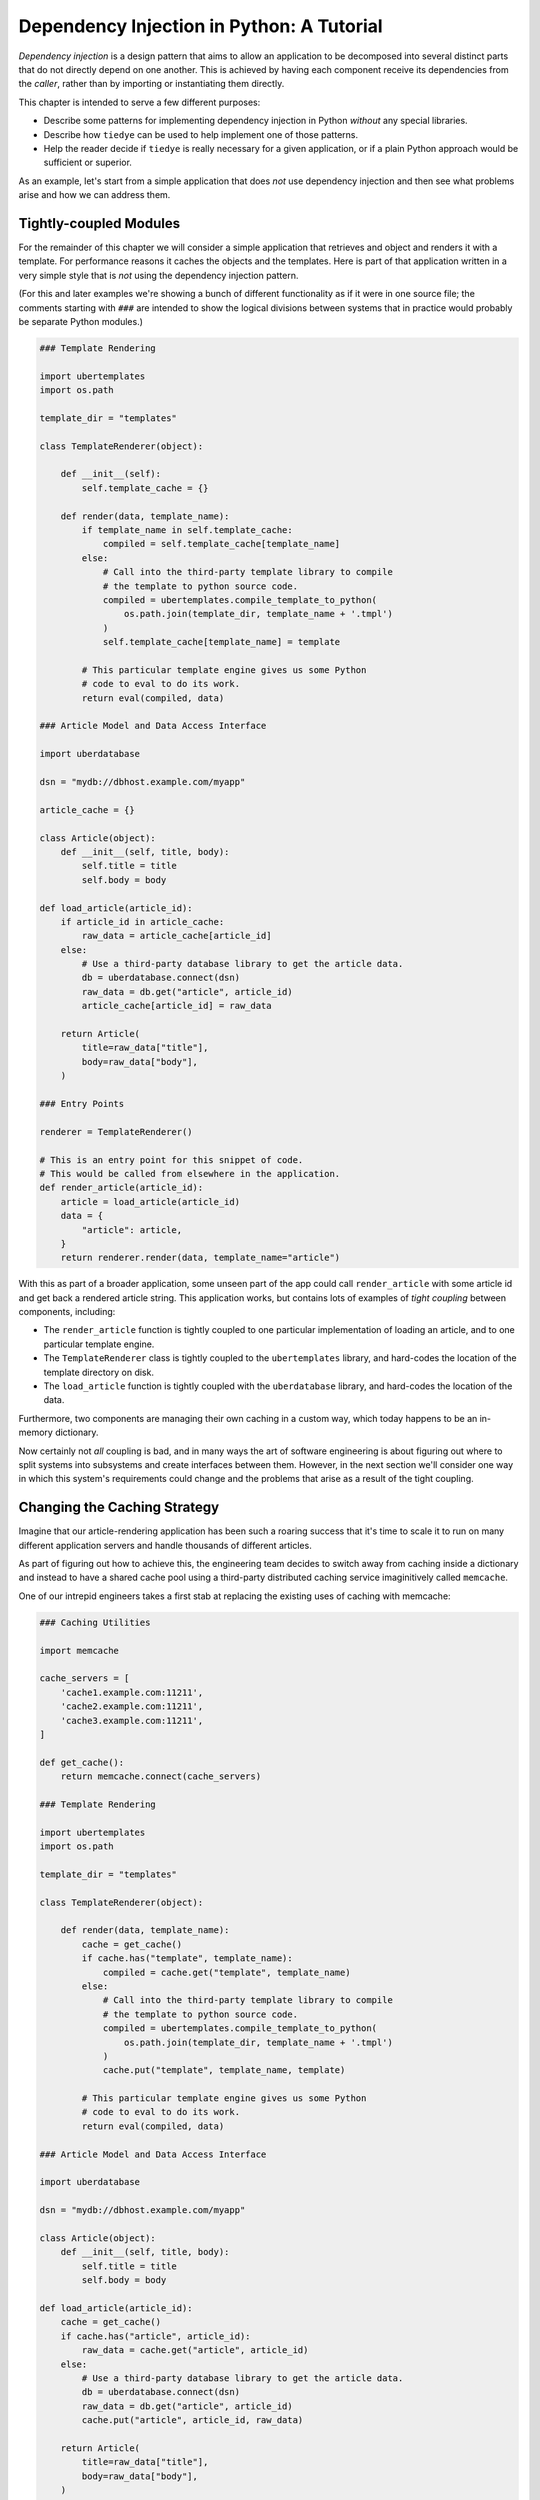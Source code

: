Dependency Injection in Python: A Tutorial
==========================================

*Dependency injection* is a design pattern that aims to allow an application
to be decomposed into several distinct parts that do not directly depend
on one another. This is achieved by having each component receive its
dependencies from the *caller*, rather than by importing or instantiating
them directly.

This chapter is intended to serve a few different purposes:

* Describe some patterns for implementing dependency injection in Python
  *without* any special libraries.

* Describe how ``tiedye`` can be used to help implement one of those
  patterns.

* Help the reader decide if ``tiedye`` is really necessary for a given
  application, or if a plain Python approach would be sufficient or superior.

As an example, let's start from a simple application that does *not* use
dependency injection and then see what problems arise and how we can
address them.

Tightly-coupled Modules
-----------------------

For the remainder of this chapter we will consider a simple application
that retrieves and object and renders it with a template. For performance
reasons it caches the objects and the templates. Here is part of that
application written in a very simple style that is *not* using the
dependency injection pattern.

(For this and later examples we're showing a bunch of different functionality
as if it were in one source file; the comments starting with ``###`` are
intended to show the logical divisions between systems that in practice would
probably be separate Python modules.)

.. code-block:: python

   ### Template Rendering

   import ubertemplates
   import os.path

   template_dir = "templates"

   class TemplateRenderer(object):

       def __init__(self):
           self.template_cache = {}

       def render(data, template_name):
           if template_name in self.template_cache:
               compiled = self.template_cache[template_name]
           else:
               # Call into the third-party template library to compile
               # the template to python source code.
               compiled = ubertemplates.compile_template_to_python(
                   os.path.join(template_dir, template_name + '.tmpl')
               )
               self.template_cache[template_name] = template

           # This particular template engine gives us some Python
           # code to eval to do its work.
           return eval(compiled, data)

   ### Article Model and Data Access Interface

   import uberdatabase

   dsn = "mydb://dbhost.example.com/myapp"

   article_cache = {}

   class Article(object):
       def __init__(self, title, body):
           self.title = title
           self.body = body

   def load_article(article_id):
       if article_id in article_cache:
           raw_data = article_cache[article_id]
       else:
           # Use a third-party database library to get the article data.
           db = uberdatabase.connect(dsn)
           raw_data = db.get("article", article_id)
           article_cache[article_id] = raw_data

       return Article(
           title=raw_data["title"],
           body=raw_data["body"],
       )

   ### Entry Points

   renderer = TemplateRenderer()

   # This is an entry point for this snippet of code.
   # This would be called from elsewhere in the application.
   def render_article(article_id):
       article = load_article(article_id)
       data = {
           "article": article,
       }
       return renderer.render(data, template_name="article")

With this as part of a broader application, some unseen part of the app could
call ``render_article`` with some article id and get back a rendered article
string. This application works, but contains lots of examples of
*tight coupling* between components, including:

* The ``render_article`` function is tightly coupled to one particular
  implementation of loading an article, and to one particular template engine.

* The ``TemplateRenderer`` class is tightly coupled to the ``ubertemplates``
  library, and hard-codes the location of the template directory on disk.

* The ``load_article`` function is tightly coupled with the
  ``uberdatabase`` library, and hard-codes the location of the data.

Furthermore, two components are managing their own caching in a custom way,
which today happens to be an in-memory dictionary.

Now certainly not *all* coupling is bad, and in many ways the art of
software engineering is about figuring out where to split systems into
subsystems and create interfaces between them. However, in the next section
we'll consider one way in which this system's requirements could change and
the problems that arise as a result of the tight coupling.

Changing the Caching Strategy
-----------------------------

Imagine that our article-rendering application has been such a roaring success
that it's time to scale it to run on many different application servers and
handle thousands of different articles.

As part of figuring out how to achieve this, the engineering team decides to
switch away from caching inside a dictionary and instead to have a shared
cache pool using a third-party distributed caching service imaginitively called
``memcache``.

One of our intrepid engineers takes a first stab at replacing the existing
uses of caching with memcache:

.. code-block:: python

   ### Caching Utilities

   import memcache

   cache_servers = [
       'cache1.example.com:11211',
       'cache2.example.com:11211',
       'cache3.example.com:11211',
   ]

   def get_cache():
       return memcache.connect(cache_servers)

   ### Template Rendering

   import ubertemplates
   import os.path

   template_dir = "templates"

   class TemplateRenderer(object):

       def render(data, template_name):
           cache = get_cache()
           if cache.has("template", template_name):
               compiled = cache.get("template", template_name)
           else:
               # Call into the third-party template library to compile
               # the template to python source code.
               compiled = ubertemplates.compile_template_to_python(
                   os.path.join(template_dir, template_name + '.tmpl')
               )
               cache.put("template", template_name, template)

           # This particular template engine gives us some Python
           # code to eval to do its work.
           return eval(compiled, data)

   ### Article Model and Data Access Interface

   import uberdatabase

   dsn = "mydb://dbhost.example.com/myapp"

   class Article(object):
       def __init__(self, title, body):
           self.title = title
           self.body = body

   def load_article(article_id):
       cache = get_cache()
       if cache.has("article", article_id):
           raw_data = cache.get("article", article_id)
       else:
           # Use a third-party database library to get the article data.
           db = uberdatabase.connect(dsn)
           raw_data = db.get("article", article_id)
           cache.put("article", article_id, raw_data)

       return Article(
           title=raw_data["title"],
           body=raw_data["body"],
       )

   ### Entry Points

   renderer = TemplateRenderer()

   # This is an entry point for this snippet of code.
   # This would be called from elsewhere in the application.
   def render_article(article_id):
       article = load_article(article_id)
       data = {
           "article": article,
       }
       return renderer.render(data, template_name="article")

This works, but it was a pretty epic effort to replace every existing
implementation of caching with this new one -- we have to assume that other
parts of this application not shown here were using caching too! We'd need
to repeat this work if we later decided to use a different caching system,
since what we've returned here is specifically the memcache client object.

I'm sure at this point most readers are abuzz with different ways to solve
this problem. For example, those who have worked with the web framework
``django`` will probably think of how it provides a special mechanism for
separating application settings from code (``django.conf``). Some of those
settings are like our hard-coded cache server and database server settings
above, while others are strings that identify classes to be instantiated
to perform a particular function.

Let's take this track for the moment: assuming that we have a ``django``-like
settings system, here's what the "Caching Utilities" section could become:

.. code-block:: python

   ### Caching Utilities

   from uberframework.conf import settings

   class MemcacheCache(object):

       def __init__(self):
           import memcache
           self.memcache = memcache.connect(settings.MEMCACHE_SERVERS)

       def has(self, type, key):
           return self.memcache.has(type, key)

       def get(self, type, key):
           return self.memcache.get(type, key, get)

       def put(self, type, key, value):
           return self.memcache.put(type, key, value)

   class SiderCache(object):

       def __init__(self):
           import sider
           self.sider = sider.connect(settings.SIDER_SERVERS)

       def has(self, type, key):
           return self.sider.contains(type + ":" + key)

       def get(self, type, key):
           return self.sider.retrieve(type + ":" + key)

       def put(self, type, key, value):
           return self.sider.store(type + ":" + key, value)

   def get_cache():
       cache_class_name = settings.CACHE_CLASS
       cache_class = globals()[cache_class_name]
       return cache_class()

What we've created here is in fact an example of the dependency injection
pattern: we've separated the request for a cache from the specific cache
implementation, so now any caller can just ask for a cache and not need to
know what kind of cache was actually returned.

This sort of design can work -- and *has* worked -- for many applications;
as noted, ``django`` itself uses this pattern, as do many applications built
on it.

However, there are limitations of this approach as we will see in the
following section.

Unit Testing
------------

Our imaginary application has now become complicated enough that the team
wants to write automated unit tests as a first step towards safely making
changes.

A *unit test* should test only one part of a system in isolation, with the
goal of ensuring that its own behavior and its interactions with other parts
are correct without also implicitly testing the rest of the system at the
same time.

The most common technique for implementing unit tests is to use *mock objects*
to stand in for a unit's dependencies. Mocks provide a particular interface
but often return just hard-coded response values, and often they also
*log* calls to their methods to allow the test code to ensure the correct
methods were called, and with the correct arguments.

Let's try to write a test for our ``TemplateRenderer`` class, using
the standard Python :py:mod:`unittest` module:

.. code-block:: python

   import unittest
   from myapp import TemplateRenderer, Article

   class TestTemplateRenderer(unittest.TestCase):

       def test_render(self):
           renderer = TemplateRenderer()
           data = {
               "article": Article(
                   title="dummy title",
                   body="dummy body",
               ),
           }
           result = renderer.render(data, template_name="article")
           self.assertEqual(
               result,
               "<h1>dummy title</h1><p>dummy body</p>",
           )

This is certainly an automated test, but it's not strictly a *unit* test
for a number of reasons, including:

* It depends on a particular template from the real application, meaning that
  the test is effectively testing the template as well as the renderer,
  and will need to be updated each time the template changes.

* The test fails to exercise both the
  ``if cache.has("template", template_name)`` branch and the ``else`` branch
  inside ``render``, and in fact it is undetermined which branch will run,
  and in fact a different branch may run for different executions of the
  test depending on the cache state.

* The test reaches out to the same caching servers as the production
  application, which not only means that we're effectively testing the
  behavior of those servers but also that we're at risk of *polluting* the
  main application cache if our code has a bug.

* The test implicitly also tests the ``ubertemplates`` third-party library.
  Testing that a third-party library does what your application expects
  is important, but that's a task for *integration* testing, not *unit*
  testing.

A frequent solution to this problem for applications using the "global
settings object" strategy for dependency injection is to have a separate
configuration for running tests, and probably also e.g. to teach our
``get_cache`` function how to instantiate a mock cache so it can be used
while testing. This solution works somewhat, but fails to account for
each test needing to create its own separate mock configuration for some
reason, and increases the chances that state from one test will inadvertently
persist into another test and change its outcome.

Rather than adding further complexity to the global settings object, a
more straightforward approach is to simply tell the ``TemplateRenderer``
which cache to use *directly*, rather than having it create its own. This
can be achieved by just adding an initializer parameter for each dependency.
Let's see what ``TemplateRenderer`` looks like once we decouple it from
the caching system, the template compiler and the template directory:

.. code-block:: python

   ### Template Rendering

   class TemplateRenderer(object):

       def __init__(self, cache, compile_template):
           self.cache = cache
           self.compile_template = compile_template

       def render(data, template_name):
           if self.cache.has("template", template_name):
               compiled = self.cache.get("template", template_name)
           else:
               # Call into the third-party template library to compile
               # the template to python source code.
               compiled = self.compile_template(template_name)
               self.cache.put("template", template_name, template)

           # This particular template engine gives us some Python
           # code to eval to do its work.
           return eval(compiled, data)

The initializer now takes two new arguments:

* ``cache`` is an object implementing the cache interface, such as a
  ``MemcacheCache`` or a ``SiderCache``, or indeed a mock cache.

* ``compile_template`` is a callable that takes a template name and returns
  Python source code representing that template.

This is a more "traditional" implementation of the dependency injection
pattern, without any special global configuration objects. Instead, we just
"wire up" the dependencies by instantiating them in the caller and passing
them in as parameters. In most situations we'd inject objects rather than just
standalone callables, but both are possible in Python (unlike, say, Java) and
both are valid in different situations to solve different problems. In this
case we could equally have provided a "template compiler" object with a
"compile" method on it, but the example uses a callable simply to illustrate
that it is possible and explore the implications of that approach.

We can now add some mocks to our unit test. For the sake of example here we
use the facilities provided by the :py:mod:`mock` module.

.. code-block:: python

   import unittest
   import mock
   from myapp import TemplateRenderer, Article

   class TestTemplateRenderer(unittest.TestCase):

       def test_render_cache_miss(self):
           cache = mock.Mock()
           cache.has.return_value = False

           compile_template = mock.Mock()
           compile_template.return_value = "'hi ' + name"

           renderer = TemplateRenderer(
               cache=cache,
               compile_template=compile_template,
           )
           data = {
               "name": "world",
           }

           result = renderer.render(data, template_name="article")
           self.assertEqual(
               result,
               "hi world",
           )

           # Cache should've been called with the template name.
           cache.has.assert_called_with("template", "article")

           # Since we simulated a cache miss, cache should also have
           # been updated with the new template value.
           cache.put.assert_called_with("template", "article", "'hi ' + name")

           # Since it was a cache miss we should also have compiled the
           # template.
           compile_template.assert_called_with("article")

       def test_render_cache_hit(self):
           cache = mock.Mock()
           cache.has.return_value = True
           cache.get.return_value = "'hi ' + name"

           # Won't actually be called in this codepath, but
           # required to instantiate anyway.
           compile_template = mock.Mock()

           renderer = TemplateRenderer(
               cache=cache,
               compile_template=compile_template,
           )
           data = {
               "name": "world",
           }

           result = renderer.render(data, template_name="article")
           self.assertEqual(
               result,
               "hi world",
           )

           # Cache should've been called with the template name.
           cache.has.assert_called_with("template", "article")

           # Since we simulated a cache hit, we should also have
           # retrieved the template from the cache.
           cache.get.assert_called_with("template", "article")

           # Since it was a cache hit we should've skipped compiling the
           # template.
           self.assertFalse(compile_template.called)

This new test is now much more self-contained and is not dependent on any
significant global state. The test is in complete control of the environment
in which ``TemplateRenderer`` runs and can thus forcefully exercise both
a cache miss and a cache hit and ensure correct behavior in both cases.

This is still not perfect; for example, we're still calling into the real
:py:func:`eval` function to run the template, but we accept that compromise
since it's a standard part of Python and we're coupled to our programming
language anyway.

This has made our test more useful, but of course we actually changed the
signature of the ``TemplateRenderer`` initializer above, so unless we make
further changes the real application is broken: the global variable
``renderer`` can no longer be initialized since it does not provide the
two new required parameters. We'll fix this in the next section.


